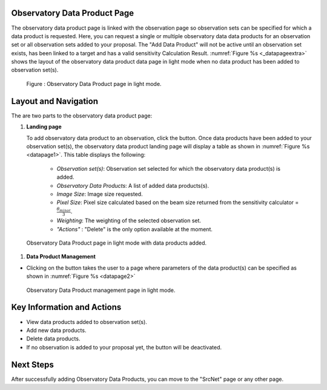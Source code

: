 Observatory Data Product Page
==================================


The observatory data product page is linked with the observation page so observation sets can be specified for which a data product is requested. 
Here, you can request a single or multiple observatory data data products for an observation set or all observation sets added to your proposal.
The "Add Data Product" will not be active until an observation set exists, has been linked to a target and has a valid sensitivity Calculation Result. :numref:`Figure %s <_datapageextra>` shows the layout of the observatory data product data page in light mode when no data product has been added to observation set(s).


.. |icosdp| image:: /images/addsdp.png
   :width: 20%
   :alt: Page filter


.. _datapageextra:

.. figure:: /images/dataProductPage.png
   :width: 100%
   :alt: Observatory data page in screen in light mode 

   Figure : Observatory Data Product page in light mode.

Layout and Navigation
=====================

The are two parts to the observatory data product page:

1. **Landing page**


   To add observatory data product to an observation, click the  |icosdp| button. Once data products 
   have been added to your observation set(s), the observatory data product landing page will 
   display a table as shown in :numref:`Figure %s <datapage1>`. This table displays the following:

      - *Observation set(s)*: Observation set selected for which the observatory data product(s) is added.
      - *Observatory Data Products*:  A list of added data products(s).
      - *Image Size*: Image size requested.
      - *Pixel Size*: Pixel size  calculated based on the beam size returned from the sensitivity calculator =  :math:`\frac{\theta_{minor}}{3}`.
      - *Weighting*: The weighting of the selected observation set.
      - *"Actions"* : "Delete" is the only option available at the moment.



.. _datapage1:

.. figure:: /images/sdpdata1.png
   :width: 90%
   :alt: Observatory Data Product page in screen in light mode 

   Observatory Data Product page in light mode with data products added.


  

1. **Data Product Management**

- Clicking on the |icosdp| button takes the user to a page where parameters of the 
  data product(s) can be specified as shown in :numref:`Figure %s <datapage2>`

.. _datapage2:

.. figure:: /images/sdpdata2.png
   :width: 90%
   :alt: Observatory Data Product management page screen in light mode 

   Observatory Data Product  management page in light mode.


Key Information and Actions
===========================

- View data products added to observation set(s).
- Add new data products.
- Delete data products.
- If no observation is added to your proposal yet, the |icosdp| button will be deactivated.

Next Steps
==========

After successfully adding Observatory Data Products, you can move to the "SrcNet" page or any other page.



